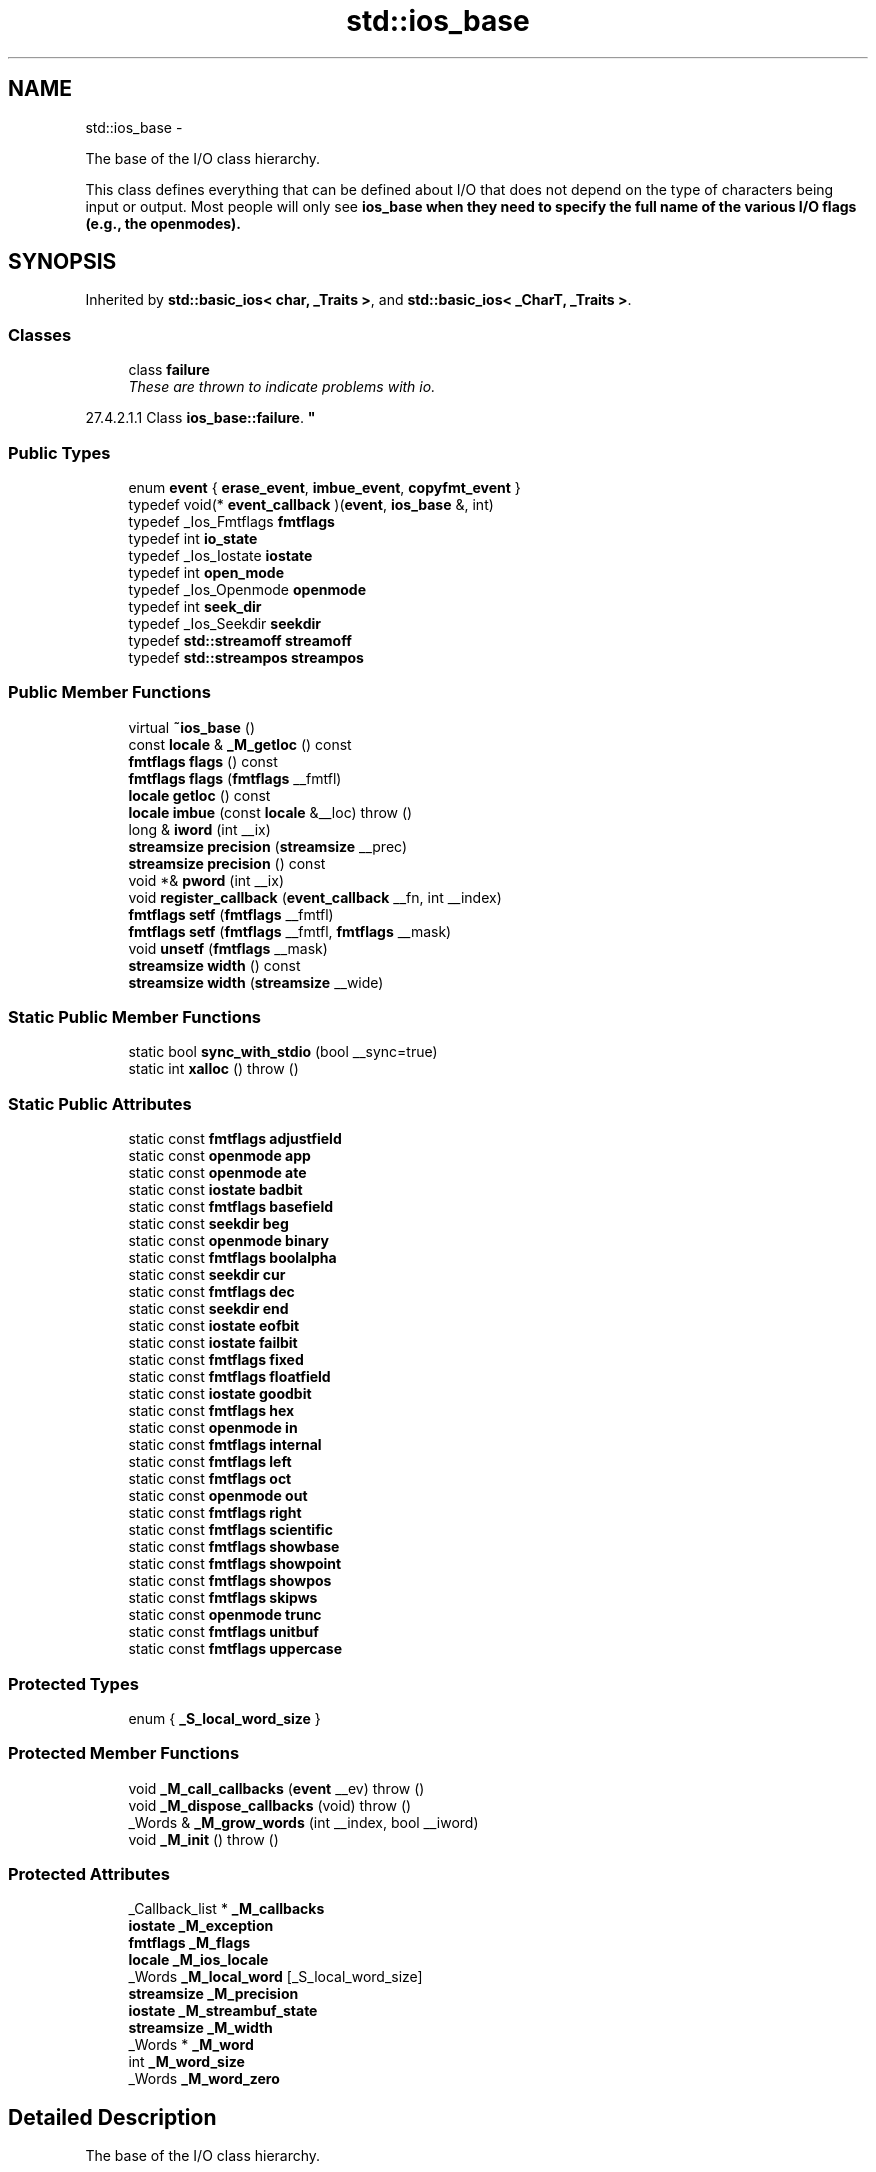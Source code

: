 .TH "std::ios_base" 3 "Sun Oct 10 2010" "libstdc++" \" -*- nroff -*-
.ad l
.nh
.SH NAME
std::ios_base \- 
.PP
The base of the I/O class hierarchy.
.PP
This class defines everything that can be defined about I/O that does not depend on the type of characters being input or output. Most people will only see \fC\fBios_base\fP\fP when they need to specify the full name of the various I/O flags (e.g., the openmodes).  

.SH SYNOPSIS
.br
.PP
.PP
Inherited by \fBstd::basic_ios< char, _Traits >\fP, and \fBstd::basic_ios< _CharT, _Traits >\fP.
.SS "Classes"

.in +1c
.ti -1c
.RI "class \fBfailure\fP"
.br
.RI "\fIThese are thrown to indicate problems with io.
.PP
27.4.2.1.1 Class \fBios_base::failure\fP. \fP"
.in -1c
.SS "Public Types"

.in +1c
.ti -1c
.RI "enum \fBevent\fP { \fBerase_event\fP, \fBimbue_event\fP, \fBcopyfmt_event\fP }"
.br
.ti -1c
.RI "typedef void(* \fBevent_callback\fP )(\fBevent\fP, \fBios_base\fP &, int)"
.br
.ti -1c
.RI "typedef _Ios_Fmtflags \fBfmtflags\fP"
.br
.ti -1c
.RI "typedef int \fBio_state\fP"
.br
.ti -1c
.RI "typedef _Ios_Iostate \fBiostate\fP"
.br
.ti -1c
.RI "typedef int \fBopen_mode\fP"
.br
.ti -1c
.RI "typedef _Ios_Openmode \fBopenmode\fP"
.br
.ti -1c
.RI "typedef int \fBseek_dir\fP"
.br
.ti -1c
.RI "typedef _Ios_Seekdir \fBseekdir\fP"
.br
.ti -1c
.RI "typedef \fBstd::streamoff\fP \fBstreamoff\fP"
.br
.ti -1c
.RI "typedef \fBstd::streampos\fP \fBstreampos\fP"
.br
.in -1c
.SS "Public Member Functions"

.in +1c
.ti -1c
.RI "virtual \fB~ios_base\fP ()"
.br
.ti -1c
.RI "const \fBlocale\fP & \fB_M_getloc\fP () const "
.br
.ti -1c
.RI "\fBfmtflags\fP \fBflags\fP () const "
.br
.ti -1c
.RI "\fBfmtflags\fP \fBflags\fP (\fBfmtflags\fP __fmtfl)"
.br
.ti -1c
.RI "\fBlocale\fP \fBgetloc\fP () const "
.br
.ti -1c
.RI "\fBlocale\fP \fBimbue\fP (const \fBlocale\fP &__loc)  throw ()"
.br
.ti -1c
.RI "long & \fBiword\fP (int __ix)"
.br
.ti -1c
.RI "\fBstreamsize\fP \fBprecision\fP (\fBstreamsize\fP __prec)"
.br
.ti -1c
.RI "\fBstreamsize\fP \fBprecision\fP () const "
.br
.ti -1c
.RI "void *& \fBpword\fP (int __ix)"
.br
.ti -1c
.RI "void \fBregister_callback\fP (\fBevent_callback\fP __fn, int __index)"
.br
.ti -1c
.RI "\fBfmtflags\fP \fBsetf\fP (\fBfmtflags\fP __fmtfl)"
.br
.ti -1c
.RI "\fBfmtflags\fP \fBsetf\fP (\fBfmtflags\fP __fmtfl, \fBfmtflags\fP __mask)"
.br
.ti -1c
.RI "void \fBunsetf\fP (\fBfmtflags\fP __mask)"
.br
.ti -1c
.RI "\fBstreamsize\fP \fBwidth\fP () const "
.br
.ti -1c
.RI "\fBstreamsize\fP \fBwidth\fP (\fBstreamsize\fP __wide)"
.br
.in -1c
.SS "Static Public Member Functions"

.in +1c
.ti -1c
.RI "static bool \fBsync_with_stdio\fP (bool __sync=true)"
.br
.ti -1c
.RI "static int \fBxalloc\fP ()  throw ()"
.br
.in -1c
.SS "Static Public Attributes"

.in +1c
.ti -1c
.RI "static const \fBfmtflags\fP \fBadjustfield\fP"
.br
.ti -1c
.RI "static const \fBopenmode\fP \fBapp\fP"
.br
.ti -1c
.RI "static const \fBopenmode\fP \fBate\fP"
.br
.ti -1c
.RI "static const \fBiostate\fP \fBbadbit\fP"
.br
.ti -1c
.RI "static const \fBfmtflags\fP \fBbasefield\fP"
.br
.ti -1c
.RI "static const \fBseekdir\fP \fBbeg\fP"
.br
.ti -1c
.RI "static const \fBopenmode\fP \fBbinary\fP"
.br
.ti -1c
.RI "static const \fBfmtflags\fP \fBboolalpha\fP"
.br
.ti -1c
.RI "static const \fBseekdir\fP \fBcur\fP"
.br
.ti -1c
.RI "static const \fBfmtflags\fP \fBdec\fP"
.br
.ti -1c
.RI "static const \fBseekdir\fP \fBend\fP"
.br
.ti -1c
.RI "static const \fBiostate\fP \fBeofbit\fP"
.br
.ti -1c
.RI "static const \fBiostate\fP \fBfailbit\fP"
.br
.ti -1c
.RI "static const \fBfmtflags\fP \fBfixed\fP"
.br
.ti -1c
.RI "static const \fBfmtflags\fP \fBfloatfield\fP"
.br
.ti -1c
.RI "static const \fBiostate\fP \fBgoodbit\fP"
.br
.ti -1c
.RI "static const \fBfmtflags\fP \fBhex\fP"
.br
.ti -1c
.RI "static const \fBopenmode\fP \fBin\fP"
.br
.ti -1c
.RI "static const \fBfmtflags\fP \fBinternal\fP"
.br
.ti -1c
.RI "static const \fBfmtflags\fP \fBleft\fP"
.br
.ti -1c
.RI "static const \fBfmtflags\fP \fBoct\fP"
.br
.ti -1c
.RI "static const \fBopenmode\fP \fBout\fP"
.br
.ti -1c
.RI "static const \fBfmtflags\fP \fBright\fP"
.br
.ti -1c
.RI "static const \fBfmtflags\fP \fBscientific\fP"
.br
.ti -1c
.RI "static const \fBfmtflags\fP \fBshowbase\fP"
.br
.ti -1c
.RI "static const \fBfmtflags\fP \fBshowpoint\fP"
.br
.ti -1c
.RI "static const \fBfmtflags\fP \fBshowpos\fP"
.br
.ti -1c
.RI "static const \fBfmtflags\fP \fBskipws\fP"
.br
.ti -1c
.RI "static const \fBopenmode\fP \fBtrunc\fP"
.br
.ti -1c
.RI "static const \fBfmtflags\fP \fBunitbuf\fP"
.br
.ti -1c
.RI "static const \fBfmtflags\fP \fBuppercase\fP"
.br
.in -1c
.SS "Protected Types"

.in +1c
.ti -1c
.RI "enum { \fB_S_local_word_size\fP }"
.br
.in -1c
.SS "Protected Member Functions"

.in +1c
.ti -1c
.RI "void \fB_M_call_callbacks\fP (\fBevent\fP __ev)  throw ()"
.br
.ti -1c
.RI "void \fB_M_dispose_callbacks\fP (void)  throw ()"
.br
.ti -1c
.RI "_Words & \fB_M_grow_words\fP (int __index, bool __iword)"
.br
.ti -1c
.RI "void \fB_M_init\fP ()  throw ()"
.br
.in -1c
.SS "Protected Attributes"

.in +1c
.ti -1c
.RI "_Callback_list * \fB_M_callbacks\fP"
.br
.ti -1c
.RI "\fBiostate\fP \fB_M_exception\fP"
.br
.ti -1c
.RI "\fBfmtflags\fP \fB_M_flags\fP"
.br
.ti -1c
.RI "\fBlocale\fP \fB_M_ios_locale\fP"
.br
.ti -1c
.RI "_Words \fB_M_local_word\fP [_S_local_word_size]"
.br
.ti -1c
.RI "\fBstreamsize\fP \fB_M_precision\fP"
.br
.ti -1c
.RI "\fBiostate\fP \fB_M_streambuf_state\fP"
.br
.ti -1c
.RI "\fBstreamsize\fP \fB_M_width\fP"
.br
.ti -1c
.RI "_Words * \fB_M_word\fP"
.br
.ti -1c
.RI "int \fB_M_word_size\fP"
.br
.ti -1c
.RI "_Words \fB_M_word_zero\fP"
.br
.in -1c
.SH "Detailed Description"
.PP 
The base of the I/O class hierarchy.
.PP
This class defines everything that can be defined about I/O that does not depend on the type of characters being input or output. Most people will only see \fC\fBios_base\fP\fP when they need to specify the full name of the various I/O flags (e.g., the openmodes). 
.PP
Definition at line 207 of file ios_base.h.
.SH "Member Typedef Documentation"
.PP 
.SS "typedef void(* \fBstd::ios_base::event_callback\fP)(\fBevent\fP, \fBios_base\fP &, int)"
.PP
The type of an event callback function. \fBParameters:\fP
.RS 4
\fIevent\fP One of the members of the event enum. 
.br
\fI\fBios_base\fP\fP Reference to the \fBios_base\fP object. 
.br
\fIint\fP The integer provided when the callback was registered.
.RE
.PP
Event callbacks are user defined functions that get called during several \fBios_base\fP and \fBbasic_ios\fP functions, specifically \fBimbue()\fP, copyfmt(), and ~ios(). 
.PP
Definition at line 444 of file ios_base.h.
.SS "typedef _Ios_Fmtflags \fBstd::ios_base::fmtflags\fP"
.PP
This is a bitmask type. \fC\fI_Ios_Fmtflags\fP is\fP implementation-defined, but it is valid to perform bitwise operations on these values and expect the Right Thing to happen. Defined objects of type fmtflags are:
.IP "\(bu" 2
boolalpha
.IP "\(bu" 2
dec
.IP "\(bu" 2
fixed
.IP "\(bu" 2
hex
.IP "\(bu" 2
internal
.IP "\(bu" 2
left
.IP "\(bu" 2
oct
.IP "\(bu" 2
right
.IP "\(bu" 2
scientific
.IP "\(bu" 2
showbase
.IP "\(bu" 2
showpoint
.IP "\(bu" 2
showpos
.IP "\(bu" 2
skipws
.IP "\(bu" 2
unitbuf
.IP "\(bu" 2
uppercase
.IP "\(bu" 2
adjustfield
.IP "\(bu" 2
basefield
.IP "\(bu" 2
floatfield 
.PP

.PP
Definition at line 263 of file ios_base.h.
.SS "typedef _Ios_Iostate \fBstd::ios_base::iostate\fP"
.PP
This is a bitmask type. \fC\fI_Ios_Iostate\fP is\fP implementation-defined, but it is valid to perform bitwise operations on these values and expect the Right Thing to happen. Defined objects of type iostate are:
.IP "\(bu" 2
badbit
.IP "\(bu" 2
eofbit
.IP "\(bu" 2
failbit
.IP "\(bu" 2
goodbit 
.PP

.PP
Definition at line 338 of file ios_base.h.
.SS "typedef _Ios_Openmode \fBstd::ios_base::openmode\fP"
.PP
This is a bitmask type. \fC\fI_Ios_Openmode\fP is\fP implementation-defined, but it is valid to perform bitwise operations on these values and expect the Right Thing to happen. Defined objects of type openmode are:
.IP "\(bu" 2
app
.IP "\(bu" 2
ate
.IP "\(bu" 2
binary
.IP "\(bu" 2
in
.IP "\(bu" 2
out
.IP "\(bu" 2
trunc 
.PP

.PP
Definition at line 369 of file ios_base.h.
.SS "typedef _Ios_Seekdir \fBstd::ios_base::seekdir\fP"
.PP
This is an enumerated type. \fC\fI_Ios_Seekdir\fP is\fP implementation-defined. Defined values of type seekdir are:
.IP "\(bu" 2
beg
.IP "\(bu" 2
cur, equivalent to \fCSEEK_CUR\fP in the C standard library.
.IP "\(bu" 2
end, equivalent to \fCSEEK_END\fP in the C standard library. 
.PP

.PP
Definition at line 401 of file ios_base.h.
.SH "Member Enumeration Documentation"
.PP 
.SS "enum \fBstd::ios_base::event\fP"
.PP
The set of events that may be passed to an event callback. erase_event is used during ~ios() and copyfmt(). imbue_event is used during \fBimbue()\fP. copyfmt_event is used during copyfmt(). 
.PP
Definition at line 427 of file ios_base.h.
.SH "Constructor & Destructor Documentation"
.PP 
.SS "virtual std::ios_base::~ios_base ()\fC [virtual]\fP"Invokes each callback with erase_event. Destroys local storage.
.PP
Note that the \fBios_base\fP object for the standard streams never gets destroyed. As a result, any callbacks registered with the standard streams will not get invoked with erase_event (unless copyfmt is used). 
.SH "Member Function Documentation"
.PP 
.SS "const \fBlocale\fP& std::ios_base::_M_getloc () const\fC [inline]\fP"
.PP
Locale access. \fBReturns:\fP
.RS 4
A reference to the current locale.
.RE
.PP
Like getloc above, but returns a reference instead of generating a copy. 
.PP
Definition at line 705 of file ios_base.h.
.PP
Referenced by std::money_get< _CharT, _InIter >::do_get(), std::num_get< _CharT, _InIter >::do_get(), std::time_get< _CharT, _InIter >::do_get_date(), std::time_get< _CharT, _InIter >::do_get_monthname(), std::time_get< _CharT, _InIter >::do_get_time(), std::time_get< _CharT, _InIter >::do_get_weekday(), std::time_get< _CharT, _InIter >::do_get_year(), std::time_put< _CharT, _OutIter >::do_put(), std::num_put< _CharT, _OutIter >::do_put(), and std::time_put< _CharT, _OutIter >::put().
.SS "\fBfmtflags\fP std::ios_base::flags () const\fC [inline]\fP"
.PP
Access to format flags. \fBReturns:\fP
.RS 4
The format control flags for both input and output. 
.RE
.PP

.PP
Definition at line 550 of file ios_base.h.
.PP
Referenced by std::basic_ios< _CharT, _Traits >::copyfmt(), std::num_get< _CharT, _InIter >::do_get(), std::num_put< _CharT, _OutIter >::do_put(), std::basic_ostream< _CharT, _Traits >::operator<<(), std::operator<<(), and std::operator>>().
.SS "\fBfmtflags\fP std::ios_base::flags (\fBfmtflags\fP __fmtfl)\fC [inline]\fP"
.PP
Setting new format flags all at once. \fBParameters:\fP
.RS 4
\fIfmtfl\fP The new flags to set. 
.RE
.PP
\fBReturns:\fP
.RS 4
The previous format control flags.
.RE
.PP
This function overwrites all the format flags with \fIfmtfl\fP. 
.PP
Definition at line 561 of file ios_base.h.
.SS "\fBlocale\fP std::ios_base::getloc () const\fC [inline]\fP"
.PP
Locale access. \fBReturns:\fP
.RS 4
A copy of the current locale.
.RE
.PP
If \fCimbue(loc)\fP has previously been called, then this function returns \fCloc\fP. Otherwise, it returns a copy of \fCstd::locale()\fP, the global C++ locale. 
.PP
Definition at line 694 of file ios_base.h.
.PP
Referenced by std::basic_ios< _CharT, _Traits >::copyfmt(), std::money_put< _CharT, _OutIter >::do_put(), std::basic_ios< _CharT, _Traits >::imbue(), std::operator>>(), and std::ws().
.SS "\fBlocale\fP std::ios_base::imbue (const \fBlocale\fP & __loc)  throw ()"
.PP
Setting a new locale. \fBParameters:\fP
.RS 4
\fIloc\fP The new locale. 
.RE
.PP
\fBReturns:\fP
.RS 4
The previous locale.
.RE
.PP
Sets the new locale for this stream, and then invokes each callback with imbue_event. 
.PP
Reimplemented in \fBstd::basic_ios< _CharT, _Traits >\fP, and \fBstd::basic_ios< char, _Traits >\fP.
.SS "long& std::ios_base::iword (int __ix)\fC [inline]\fP"
.PP
Access to integer array. \fBParameters:\fP
.RS 4
\fI__ix\fP Index into the array. 
.RE
.PP
\fBReturns:\fP
.RS 4
A reference to an integer associated with the index.
.RE
.PP
The iword function provides access to an array of integers that can be used for any purpose. The array grows as required to hold the supplied index. All integers in the array are initialized to 0.
.PP
The implementation reserves several indices. You should use xalloc to obtain an index that is safe to use. Also note that since the array can grow dynamically, it is not safe to hold onto the reference. 
.PP
Definition at line 740 of file ios_base.h.
.SS "\fBstreamsize\fP std::ios_base::precision () const\fC [inline]\fP"
.PP
Flags access. \fBReturns:\fP
.RS 4
The precision to generate on certain output operations.
.RE
.PP
Be careful if you try to give a definition of \fIprecision\fP here; see DR 189. 
.PP
Definition at line 620 of file ios_base.h.
.PP
Referenced by std::basic_ios< _CharT, _Traits >::copyfmt(), and std::operator<<().
.SS "\fBstreamsize\fP std::ios_base::precision (\fBstreamsize\fP __prec)\fC [inline]\fP"
.PP
Changing flags. \fBParameters:\fP
.RS 4
\fIprec\fP The new precision value. 
.RE
.PP
\fBReturns:\fP
.RS 4
The previous value of \fBprecision()\fP. 
.RE
.PP

.PP
Definition at line 629 of file ios_base.h.
.SS "void*& std::ios_base::pword (int __ix)\fC [inline]\fP"
.PP
Access to void pointer array. \fBParameters:\fP
.RS 4
\fI__ix\fP Index into the array. 
.RE
.PP
\fBReturns:\fP
.RS 4
A reference to a void* associated with the index.
.RE
.PP
The pword function provides access to an array of pointers that can be used for any purpose. The array grows as required to hold the supplied index. All pointers in the array are initialized to 0.
.PP
The implementation reserves several indices. You should use xalloc to obtain an index that is safe to use. Also note that since the array can grow dynamically, it is not safe to hold onto the reference. 
.PP
Definition at line 761 of file ios_base.h.
.SS "void std::ios_base::register_callback (\fBevent_callback\fP __fn, int __index)"
.PP
Add the callback __fn with parameter __index. \fBParameters:\fP
.RS 4
\fI__fn\fP The function to add. 
.br
\fI__index\fP The integer to pass to the function when invoked.
.RE
.PP
Registers a function as an event callback with an integer parameter to be passed to the function when invoked. Multiple copies of the function are allowed. If there are multiple callbacks, they are invoked in the order they were registered. 
.SS "\fBfmtflags\fP std::ios_base::setf (\fBfmtflags\fP __fmtfl, \fBfmtflags\fP __mask)\fC [inline]\fP"
.PP
Setting new format flags. \fBParameters:\fP
.RS 4
\fIfmtfl\fP Additional flags to set. 
.br
\fImask\fP The flags mask for \fIfmtfl\fP. 
.RE
.PP
\fBReturns:\fP
.RS 4
The previous format control flags.
.RE
.PP
This function clears \fImask\fP in the format flags, then sets \fIfmtfl\fP \fC&\fP \fImask\fP. An example mask is \fC\fBios_base::adjustfield\fP\fP. 
.PP
Definition at line 594 of file ios_base.h.
.SS "\fBfmtflags\fP std::ios_base::setf (\fBfmtflags\fP __fmtfl)\fC [inline]\fP"
.PP
Setting new format flags. \fBParameters:\fP
.RS 4
\fIfmtfl\fP Additional flags to set. 
.RE
.PP
\fBReturns:\fP
.RS 4
The previous format control flags.
.RE
.PP
This function sets additional flags in format control. Flags that were previously set remain set. 
.PP
Definition at line 577 of file ios_base.h.
.PP
Referenced by std::boolalpha(), std::dec(), std::fixed(), std::hex(), std::internal(), std::left(), std::oct(), std::right(), std::scientific(), std::showbase(), std::showpoint(), std::showpos(), std::skipws(), std::unitbuf(), and std::uppercase().
.SS "static bool std::ios_base::sync_with_stdio (bool __sync = \fCtrue\fP)\fC [static]\fP"
.PP
Interaction with the standard C I/O objects. \fBParameters:\fP
.RS 4
\fIsync\fP Whether to synchronize or not. 
.RE
.PP
\fBReturns:\fP
.RS 4
True if the standard streams were previously synchronized.
.RE
.PP
The synchronization referred to is \fIonly\fP that between the standard C facilities (e.g., stdout) and the standard C++ objects (e.g., cout). User-declared streams are unaffected. See http://gcc.gnu.org/onlinedocs/libstdc++/manual/bk01pt11ch28s02.html 
.SS "void std::ios_base::unsetf (\fBfmtflags\fP __mask)\fC [inline]\fP"
.PP
Clearing format flags. \fBParameters:\fP
.RS 4
\fImask\fP The flags to unset.
.RE
.PP
This function clears \fImask\fP in the format flags. 
.PP
Definition at line 609 of file ios_base.h.
.PP
Referenced by std::noboolalpha(), std::noshowbase(), std::noshowpoint(), std::noshowpos(), std::noskipws(), std::nounitbuf(), and std::nouppercase().
.SS "\fBstreamsize\fP std::ios_base::width () const\fC [inline]\fP"
.PP
Flags access. \fBReturns:\fP
.RS 4
The minimum field width to generate on output operations.
.RE
.PP
\fIMinimum field width\fP refers to the number of characters. 
.PP
Definition at line 643 of file ios_base.h.
.PP
Referenced by std::basic_ios< _CharT, _Traits >::copyfmt(), std::num_put< _CharT, _OutIter >::do_put(), and std::operator>>().
.SS "\fBstreamsize\fP std::ios_base::width (\fBstreamsize\fP __wide)\fC [inline]\fP"
.PP
Changing flags. \fBParameters:\fP
.RS 4
\fIwide\fP The new width value. 
.RE
.PP
\fBReturns:\fP
.RS 4
The previous value of \fBwidth()\fP. 
.RE
.PP

.PP
Definition at line 652 of file ios_base.h.
.SS "static int std::ios_base::xalloc ()  throw ()\fC [static]\fP"
.PP
Access to unique indices. \fBReturns:\fP
.RS 4
An integer different from all previous calls.
.RE
.PP
This function returns a unique integer every time it is called. It can be used for any purpose, but is primarily intended to be a unique index for the iword and pword functions. The expectation is that an application calls xalloc in order to obtain an index in the iword and pword arrays that can be used without fear of conflict.
.PP
The implementation maintains a static variable that is incremented and returned on each invocation. xalloc is guaranteed to return an index that is safe to use in the iword and pword arrays. 
.SH "Member Data Documentation"
.PP 
.SS "const \fBfmtflags\fP \fBstd::ios_base::adjustfield\fP\fC [static]\fP"
.PP
A mask of left|right|internal. Useful for the 2-arg form of \fCsetf\fP. 
.PP
Definition at line 318 of file ios_base.h.
.PP
Referenced by std::num_put< _CharT, _OutIter >::do_put().
.SS "const \fBopenmode\fP \fBstd::ios_base::app\fP\fC [static]\fP"
.PP
Seek to end before each write. 
.PP
Definition at line 372 of file ios_base.h.
.SS "const \fBopenmode\fP \fBstd::ios_base::ate\fP\fC [static]\fP"
.PP
Open and seek to end immediately after opening. 
.PP
Definition at line 375 of file ios_base.h.
.PP
Referenced by std::basic_filebuf< _CharT, _Traits >::open().
.SS "const \fBiostate\fP \fBstd::ios_base::badbit\fP\fC [static]\fP"
.PP
Indicates a loss of integrity in an input or output sequence (such /// as an irrecoverable read error from a file). 
.PP
Definition at line 342 of file ios_base.h.
.PP
Referenced by std::basic_ostream< _CharT, _Traits >::flush(), std::basic_istream< _CharT, _Traits >::get(), std::basic_istream< _CharT, _Traits >::getline(), std::basic_istream< _CharT, _Traits >::ignore(), std::basic_ios< _CharT, _Traits >::init(), std::operator<<(), std::basic_ostream< _CharT, _Traits >::operator<<(), std::operator>>(), std::basic_istream< _CharT, _Traits >::operator>>(), std::basic_istream< _CharT, _Traits >::peek(), std::basic_ostream< _CharT, _Traits >::put(), std::basic_istream< _CharT, _Traits >::putback(), std::basic_istream< _CharT, _Traits >::read(), std::basic_istream< _CharT, _Traits >::readsome(), std::basic_istream< _CharT, _Traits >::seekg(), std::basic_ostream< _CharT, _Traits >::seekp(), std::basic_istream< _CharT, _Traits >::sync(), std::basic_istream< _CharT, _Traits >::tellg(), std::basic_ostream< _CharT, _Traits >::tellp(), and std::basic_istream< _CharT, _Traits >::unget().
.SS "const \fBfmtflags\fP \fBstd::ios_base::basefield\fP\fC [static]\fP"
.PP
A mask of dec|oct|hex. Useful for the 2-arg form of \fCsetf\fP. 
.PP
Definition at line 321 of file ios_base.h.
.PP
Referenced by std::num_get< _CharT, _InIter >::do_get(), and std::basic_ostream< _CharT, _Traits >::operator<<().
.SS "const \fBseekdir\fP \fBstd::ios_base::beg\fP\fC [static]\fP"
.PP
Request a seek relative to the beginning of the stream. 
.PP
Definition at line 404 of file ios_base.h.
.SS "const \fBopenmode\fP \fBstd::ios_base::binary\fP\fC [static]\fP"
.PP
Perform input and output in binary mode (as opposed to text mode). /// This is probably not what you think it is; see /// http://gcc.gnu.org/onlinedocs/libstdc++/manual/bk01pt11ch27s02.html. 
.PP
Definition at line 380 of file ios_base.h.
.PP
Referenced by std::basic_filebuf< _CharT, _Traits >::showmanyc().
.SS "const \fBfmtflags\fP \fBstd::ios_base::boolalpha\fP\fC [static]\fP"
.PP
Insert/extract \fCbool\fP in alphabetic rather than numeric format. 
.PP
Definition at line 266 of file ios_base.h.
.PP
Referenced by std::num_get< _CharT, _InIter >::do_get(), and std::num_put< _CharT, _OutIter >::do_put().
.SS "const \fBseekdir\fP \fBstd::ios_base::cur\fP\fC [static]\fP"
.PP
Request a seek relative to the current position within the sequence. 
.PP
Definition at line 407 of file ios_base.h.
.PP
Referenced by std::basic_filebuf< _CharT, _Traits >::imbue(), std::basic_istream< _CharT, _Traits >::tellg(), and std::basic_ostream< _CharT, _Traits >::tellp().
.SS "const \fBfmtflags\fP \fBstd::ios_base::dec\fP\fC [static]\fP"
.PP
Converts integer input or generates integer output in decimal base. 
.PP
Definition at line 269 of file ios_base.h.
.SS "const \fBseekdir\fP \fBstd::ios_base::end\fP\fC [static]\fP"
.PP
Request a seek relative to the current end of the sequence. 
.PP
Definition at line 410 of file ios_base.h.
.PP
Referenced by std::basic_filebuf< _CharT, _Traits >::open().
.SS "const \fBiostate\fP \fBstd::ios_base::eofbit\fP\fC [static]\fP"
.PP
Indicates that an input operation reached the end of an input sequence. 
.PP
Definition at line 345 of file ios_base.h.
.PP
Referenced by std::num_get< _CharT, _InIter >::do_get(), std::time_get< _CharT, _InIter >::do_get_date(), std::time_get< _CharT, _InIter >::do_get_monthname(), std::time_get< _CharT, _InIter >::do_get_time(), std::time_get< _CharT, _InIter >::do_get_weekday(), std::time_get< _CharT, _InIter >::do_get_year(), std::basic_istream< _CharT, _Traits >::get(), std::basic_istream< _CharT, _Traits >::getline(), std::basic_istream< _CharT, _Traits >::ignore(), std::operator>>(), std::basic_istream< _CharT, _Traits >::operator>>(), std::basic_istream< _CharT, _Traits >::peek(), std::basic_istream< _CharT, _Traits >::read(), std::basic_istream< _CharT, _Traits >::readsome(), and std::ws().
.SS "const \fBiostate\fP \fBstd::ios_base::failbit\fP\fC [static]\fP"
.PP
Indicates that an input operation failed to read the expected /// characters, or that an output operation failed to generate the /// desired characters. 
.PP
Definition at line 350 of file ios_base.h.
.PP
Referenced by std::num_get< _CharT, _InIter >::do_get(), std::time_get< _CharT, _InIter >::do_get_monthname(), std::time_get< _CharT, _InIter >::do_get_weekday(), std::time_get< _CharT, _InIter >::do_get_year(), std::basic_istream< _CharT, _Traits >::get(), std::basic_istream< _CharT, _Traits >::getline(), std::basic_ostream< _CharT, _Traits >::operator<<(), std::basic_istream< _CharT, _Traits >::operator>>(), std::operator>>(), std::basic_istream< _CharT, _Traits >::read(), std::basic_istream< _CharT, _Traits >::seekg(), and std::basic_ostream< _CharT, _Traits >::seekp().
.SS "const \fBfmtflags\fP \fBstd::ios_base::fixed\fP\fC [static]\fP"
.PP
Generate floating-point output in fixed-point notation. 
.PP
Definition at line 272 of file ios_base.h.
.SS "const \fBfmtflags\fP \fBstd::ios_base::floatfield\fP\fC [static]\fP"
.PP
A mask of scientific|fixed. Useful for the 2-arg form of \fCsetf\fP. 
.PP
Definition at line 324 of file ios_base.h.
.SS "const \fBiostate\fP \fBstd::ios_base::goodbit\fP\fC [static]\fP"
.PP
Indicates all is well. 
.PP
Definition at line 353 of file ios_base.h.
.PP
Referenced by std::num_get< _CharT, _InIter >::do_get(), std::time_get< _CharT, _InIter >::do_get_monthname(), std::time_get< _CharT, _InIter >::do_get_weekday(), std::time_get< _CharT, _InIter >::do_get_year(), std::basic_ostream< _CharT, _Traits >::flush(), std::basic_istream< _CharT, _Traits >::get(), std::basic_istream< _CharT, _Traits >::getline(), std::basic_istream< _CharT, _Traits >::ignore(), std::basic_ios< _CharT, _Traits >::init(), std::basic_ostream< _CharT, _Traits >::operator<<(), std::operator>>(), std::basic_istream< _CharT, _Traits >::operator>>(), std::basic_istream< _CharT, _Traits >::peek(), std::basic_ostream< _CharT, _Traits >::put(), std::basic_istream< _CharT, _Traits >::putback(), std::basic_istream< _CharT, _Traits >::read(), std::basic_istream< _CharT, _Traits >::readsome(), std::basic_istream< _CharT, _Traits >::seekg(), std::basic_ostream< _CharT, _Traits >::seekp(), std::basic_istream< _CharT, _Traits >::sync(), and std::basic_istream< _CharT, _Traits >::unget().
.SS "const \fBfmtflags\fP \fBstd::ios_base::hex\fP\fC [static]\fP"
.PP
Converts integer input or generates integer output in hexadecimal base. 
.PP
Definition at line 275 of file ios_base.h.
.PP
Referenced by std::num_get< _CharT, _InIter >::do_get(), std::num_put< _CharT, _OutIter >::do_put(), and std::basic_ostream< _CharT, _Traits >::operator<<().
.SS "const \fBopenmode\fP \fBstd::ios_base::in\fP\fC [static]\fP"
.PP
Open for input. Default for \fCifstream\fP and fstream. 
.PP
Definition at line 383 of file ios_base.h.
.PP
Referenced by std::basic_istream< _CharT, _Traits >::seekg(), std::basic_filebuf< _CharT, _Traits >::showmanyc(), std::basic_istream< _CharT, _Traits >::tellg(), std::basic_stringbuf< _CharT, _Traits, _Alloc >::underflow(), and std::basic_filebuf< _CharT, _Traits >::underflow().
.SS "const \fBfmtflags\fP \fBstd::ios_base::internal\fP\fC [static]\fP"
.PP
Adds fill characters at a designated internal point in certain /// generated output, or identical to \fCright\fP if no such point is /// designated. 
.PP
Definition at line 280 of file ios_base.h.
.SS "const \fBfmtflags\fP \fBstd::ios_base::left\fP\fC [static]\fP"
.PP
Adds fill characters on the right (final positions) of certain /// generated output. (I.e., the thing you print is flush left.). 
.PP
Definition at line 284 of file ios_base.h.
.PP
Referenced by std::num_put< _CharT, _OutIter >::do_put().
.SS "const \fBfmtflags\fP \fBstd::ios_base::oct\fP\fC [static]\fP"
.PP
Converts integer input or generates integer output in octal base. 
.PP
Definition at line 287 of file ios_base.h.
.PP
Referenced by std::basic_ostream< _CharT, _Traits >::operator<<().
.SS "const \fBopenmode\fP \fBstd::ios_base::out\fP\fC [static]\fP"
.PP
Open for output. Default for \fCofstream\fP and fstream. 
.PP
Definition at line 386 of file ios_base.h.
.PP
Referenced by std::basic_ostream< _CharT, _Traits >::seekp(), and std::basic_ostream< _CharT, _Traits >::tellp().
.SS "const \fBfmtflags\fP \fBstd::ios_base::right\fP\fC [static]\fP"
.PP
Adds fill characters on the left (initial positions) of certain /// generated output. (I.e., the thing you print is flush right.). 
.PP
Definition at line 291 of file ios_base.h.
.SS "const \fBfmtflags\fP \fBstd::ios_base::scientific\fP\fC [static]\fP"
.PP
Generates floating-point output in scientific notation. 
.PP
Definition at line 294 of file ios_base.h.
.SS "const \fBfmtflags\fP \fBstd::ios_base::showbase\fP\fC [static]\fP"
.PP
Generates a prefix indicating the numeric base of generated integer /// output. 
.PP
Definition at line 298 of file ios_base.h.
.SS "const \fBfmtflags\fP \fBstd::ios_base::showpoint\fP\fC [static]\fP"
.PP
Generates a decimal-point character unconditionally in generated /// floating-point output. 
.PP
Definition at line 302 of file ios_base.h.
.SS "const \fBfmtflags\fP \fBstd::ios_base::showpos\fP\fC [static]\fP"
.PP
Generates a + sign in non-negative generated numeric output. 
.PP
Definition at line 305 of file ios_base.h.
.SS "const \fBfmtflags\fP \fBstd::ios_base::skipws\fP\fC [static]\fP"
.PP
Skips leading white space before certain input operations. 
.PP
Definition at line 308 of file ios_base.h.
.SS "const \fBopenmode\fP \fBstd::ios_base::trunc\fP\fC [static]\fP"
.PP
Open for input. Default for \fCofstream\fP. 
.PP
Definition at line 389 of file ios_base.h.
.SS "const \fBfmtflags\fP \fBstd::ios_base::unitbuf\fP\fC [static]\fP"
.PP
Flushes output after each output operation. 
.PP
Definition at line 311 of file ios_base.h.
.SS "const \fBfmtflags\fP \fBstd::ios_base::uppercase\fP\fC [static]\fP"
.PP
Replaces certain lowercase letters with their uppercase equivalents /// in generated output. 
.PP
Definition at line 315 of file ios_base.h.
.PP
Referenced by std::num_put< _CharT, _OutIter >::do_put().

.SH "Author"
.PP 
Generated automatically by Doxygen for libstdc++ from the source code.
